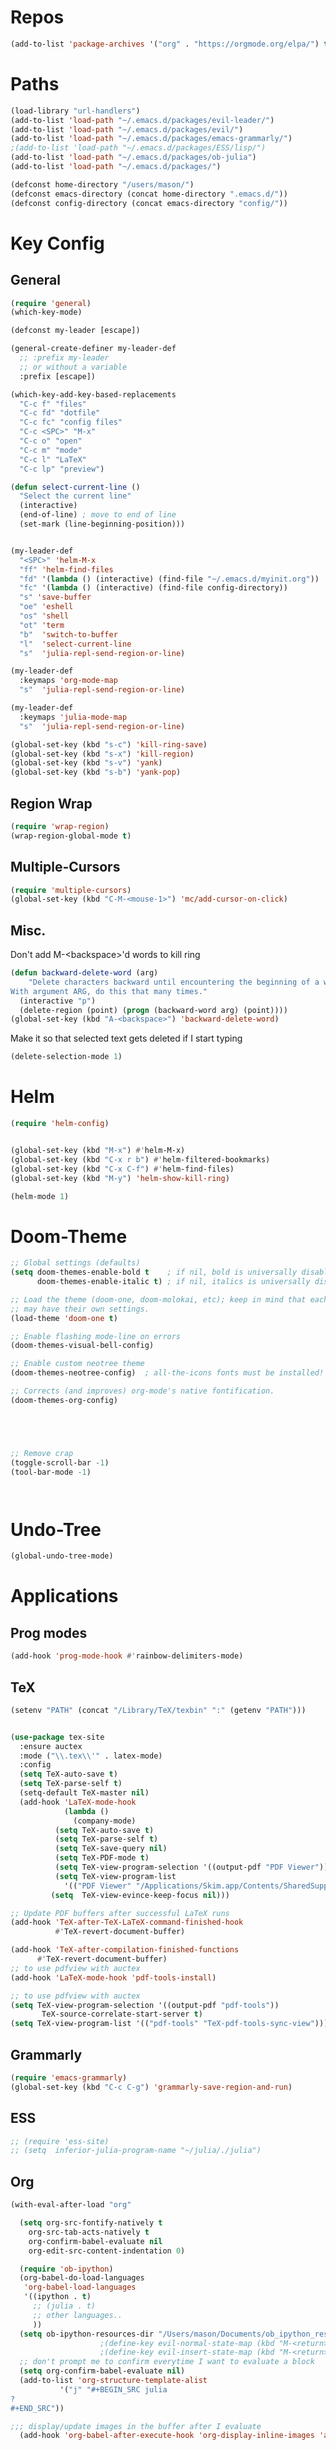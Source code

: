 #+STARTUP: overview
* Repos
#+BEGIN_SRC emacs-lisp
(add-to-list 'package-archives '("org" . "https://orgmode.org/elpa/") t)
#+END_SRC
* Paths
#+BEGIN_SRC emacs-lisp
(load-library "url-handlers")
(add-to-list 'load-path "~/.emacs.d/packages/evil-leader/")
(add-to-list 'load-path "~/.emacs.d/packages/evil/")
(add-to-list 'load-path "~/.emacs.d/packages/emacs-grammarly/")
;(add-to-list 'load-path "~/.emacs.d/packages/ESS/lisp/")
(add-to-list 'load-path "~/.emacs.d/packages/ob-julia")
(add-to-list 'load-path "~/.emacs.d/packages/")

(defconst home-directory "/users/mason/")
(defconst emacs-directory (concat home-directory ".emacs.d/"))
(defconst config-directory (concat emacs-directory "config/"))
#+END_SRC
* Key Config
** COMMENT Evil
#+BEGIN_SRC emacs-lisp
  (add-to-list 'load-path "~/.emacs.d/evil") ;
  (require 'evil)
  (evil-mode 1)
#+END_SRC

** COMMENT Evil-Leader
#+BEGIN_SRC emacs-lisp
(require 'evil-leader)
(global-evil-leader-mode)
(which-key-mode)


(evil-leader/set-leader "<SPC>")
(which-key-add-key-based-replacements
  "<SPC>f" "files"
  "<SPC>fd" "dotfile"
  "<SPC>fc" "config files"
  "<SPC><SPC>" "M-x"
  "<SPC>o" "open"
  "<SPC>m" "mode"
  "<SPC>l" "LaTeX"
  "<SPC>lp" "preview")

(evil-leader/set-key
  "<SPC>" 'helm-M-x
  "ff" 'helm-find-files
  "fd" '(lambda () (interactive) (find-file "~/.emacs.d/myinit.org"))
  "fc" '(lambda () (interactive) (find-file config-directory))
  "s" 'save-buffer
  "oe" 'eshell
  "os" 'shell
  "ot" 'term
  "b"  'switch-to-buffer)

(evil-leader/set-key-for-mode 'latex-mode
  "mc" 'TeX-command-master
  "mv" 'TeX-view
  "mpb" 'preview-buffer
  "mpr" 'preview-region
  "mps" 'preview-section
  "mpe" 'preview-environment
  "mpd" 'preview-document
  "me"  'LaTeX-environment)

(evil-leader/set-key-for-mode 'julia-mode
  "mc" 'julia-repl-send-region-or-line
  "md" 'julia-repl-doc)


(global-set-key (kbd "s-c") 'kill-ring-save)
(global-set-key (kbd "s-x") 'kill-region)
(global-set-key (kbd "s-v") 'yank)
(global-set-key (kbd "s-b") 'yank-pop)
#+END_SRC
** General
#+BEGIN_SRC emacs-lisp
(require 'general)
(which-key-mode)

(defconst my-leader [escape])

(general-create-definer my-leader-def
  ;; :prefix my-leader
  ;; or without a variable
  :prefix [escape])

(which-key-add-key-based-replacements
  "C-c f" "files"
  "C-c fd" "dotfile"
  "C-c fc" "config files"
  "C-c <SPC>" "M-x"
  "C-c o" "open"
  "C-c m" "mode"
  "C-c l" "LaTeX"
  "C-c lp" "preview")

(defun select-current-line ()
  "Select the current line"
  (interactive)
  (end-of-line) ; move to end of line
  (set-mark (line-beginning-position)))


(my-leader-def
  "<SPC>" 'helm-M-x
  "ff" 'helm-find-files
  "fd" '(lambda () (interactive) (find-file "~/.emacs.d/myinit.org"))
  "fc" '(lambda () (interactive) (find-file config-directory))
  "s" 'save-buffer
  "oe" 'eshell
  "os" 'shell
  "ot" 'term
  "b"  'switch-to-buffer
  "l"  'select-current-line
  "s"  'julia-repl-send-region-or-line)

(my-leader-def
  :keymaps 'org-mode-map
  "s"  'julia-repl-send-region-or-line)

(my-leader-def
  :keymaps 'julia-mode-map
  "s"  'julia-repl-send-region-or-line)

(global-set-key (kbd "s-c") 'kill-ring-save)
(global-set-key (kbd "s-x") 'kill-region)
(global-set-key (kbd "s-v") 'yank)
(global-set-key (kbd "s-b") 'yank-pop)

#+END_SRC

#+RESULTS:
: yank-pop

** Region Wrap
#+BEGIN_SRC emacs-lisp
(require 'wrap-region)
(wrap-region-global-mode t)
#+END_SRC
** Multiple-Cursors
#+BEGIN_SRC emacs-lisp
(require 'multiple-cursors)
(global-set-key (kbd "C-M-<mouse-1>") 'mc/add-cursor-on-click)
#+END_SRC
** Misc.
Don't add M-<backspace>'d words to kill ring
#+BEGIN_SRC emacs-lisp
(defun backward-delete-word (arg)
    "Delete characters backward until encountering the beginning of a word.
With argument ARG, do this that many times."
  (interactive "p")
  (delete-region (point) (progn (backward-word arg) (point))))
(global-set-key (kbd "A-<backspace>") 'backward-delete-word)
#+END_SRC

 Make it so that selected text gets deleted if I start typing
#+BEGIN_SRC emacs-lisp
(delete-selection-mode 1)
#+END_SRC

* Helm
#+BEGIN_SRC emacs-lisp
(require 'helm-config)


(global-set-key (kbd "M-x") #'helm-M-x)
(global-set-key (kbd "C-x r b") #'helm-filtered-bookmarks)
(global-set-key (kbd "C-x C-f") #'helm-find-files)
(global-set-key (kbd "M-y") 'helm-show-kill-ring)

(helm-mode 1)
#+END_SRC

* Doom-Theme
#+BEGIN_SRC emacs-lisp
;; Global settings (defaults)
(setq doom-themes-enable-bold t    ; if nil, bold is universally disabled
      doom-themes-enable-italic t) ; if nil, italics is universally disabled

;; Load the theme (doom-one, doom-molokai, etc); keep in mind that each theme
;; may have their own settings.
(load-theme 'doom-one t)

;; Enable flashing mode-line on errors
(doom-themes-visual-bell-config)

;; Enable custom neotree theme
(doom-themes-neotree-config)  ; all-the-icons fonts must be installed!

;; Corrects (and improves) org-mode's native fontification.
(doom-themes-org-config)





;; Remove crap
(toggle-scroll-bar -1) 
(tool-bar-mode -1)



#+END_SRC
* Undo-Tree
#+BEGIN_SRC emacs-lisp
(global-undo-tree-mode)
#+END_SRC

* Applications
** Prog modes
#+BEGIN_SRC emacs-lisp
(add-hook 'prog-mode-hook #'rainbow-delimiters-mode)
#+END_SRC
** TeX
#+BEGIN_SRC emacs-lisp
(setenv "PATH" (concat "/Library/TeX/texbin" ":" (getenv "PATH")))


(use-package tex-site
  :ensure auctex
  :mode ("\\.tex\\'" . latex-mode)
  :config
  (setq TeX-auto-save t)
  (setq TeX-parse-self t)
  (setq-default TeX-master nil)
  (add-hook 'LaTeX-mode-hook
            (lambda ()
              (company-mode)
	      (setq TeX-auto-save t)
	      (setq TeX-parse-self t)
	      (setq TeX-save-query nil)
	      (setq TeX-PDF-mode t)
	      (setq TeX-view-program-selection '((output-pdf "PDF Viewer")))
	      (setq TeX-view-program-list
		    '(("PDF Viewer" "/Applications/Skim.app/Contents/SharedSupport/displayline -b -g %n %o %b")))
	     (setq  TeX-view-evince-keep-focus nil)))

;; Update PDF buffers after successful LaTeX runs
(add-hook 'TeX-after-TeX-LaTeX-command-finished-hook
          #'TeX-revert-document-buffer)

(add-hook 'TeX-after-compilation-finished-functions
	  #'TeX-revert-document-buffer)
;; to use pdfview with auctex
(add-hook 'LaTeX-mode-hook 'pdf-tools-install)

;; to use pdfview with auctex
(setq TeX-view-program-selection '((output-pdf "pdf-tools"))
       TeX-source-correlate-start-server t)
(setq TeX-view-program-list '(("pdf-tools" "TeX-pdf-tools-sync-view"))))

#+END_SRC
** Grammarly
#+BEGIN_SRC emacs-lisp
(require 'emacs-grammarly)
(global-set-key (kbd "C-c C-g") 'grammarly-save-region-and-run)
#+END_SRC
** ESS
#+BEGIN_SRC emacs-lisp
;; (require 'ess-site)
;; (setq  inferior-julia-program-name "~/julia/./julia")
#+END_SRC
** Org 
#+BEGIN_SRC emacs-lisp
(with-eval-after-load "org"

  (setq org-src-fontify-natively t
	org-src-tab-acts-natively t
	org-confirm-babel-evaluate nil
	org-edit-src-content-indentation 0)

  (require 'ob-ipython)
  (org-babel-do-load-languages
   'org-babel-load-languages
   '((ipython . t)
     ;; (julia . t)
     ;; other languages..
     ))
  (setq ob-ipython-resources-dir "/Users/mason/Documents/ob_ipython_resources/")
					;(define-key evil-normal-state-map (kbd "M-<return>") 'org-babel-execute-src-block)
					;(define-key evil-insert-state-map (kbd "M-<return>") 'org-babel-execute-src-block)
  ;; don't prompt me to confirm everytime I want to evaluate a block
  (setq org-confirm-babel-evaluate nil)
  (add-to-list 'org-structure-template-alist
	       '("j" "#+BEGIN_SRC julia
? 
,#+END_SRC"))

;;; display/update images in the buffer after I evaluate
  (add-hook 'org-babel-after-execute-hook 'org-display-inline-images 'append)


  (exec-path-from-shell-initialize)
  (setenv "PATH" (concat "/Library/Frameworks/Python.framework/Versions/3.6/lib/python3.6/site-packages" ":" (getenv "PATH")))

  (setq python-shell-interpreter "/Library/Frameworks/Python.framework/Versions/3.6/bin/python3")

  (add-to-list 'safe-local-variable-values
             '(eval add-hook 'after-save-hook
                    (lambda () (org-babel-tangle))
                    nil t))

  (defun org-export-remove-prelim-headlines (tree backend info)
    "Remove headlines tagged \"prelim\" while retaining their
 contents before any export processing."
    (org-element-map tree org-element-all-elements
      (lambda (object)
	(when (and (equal 'headline (org-element-type object))
		   (member "prelim" (org-element-property :tags object)))
	  (mapc (lambda (el)
		  ;; recursively promote all nested headlines
		  (org-element-map el 'headline
		    (lambda (el)
		      (when (equal 'headline (org-element-type el))
			(org-element-put-property el
						  :level (1- (org-element-property :level el))))))
		  (org-element-insert-before el object))
		(cddr object))
	  (org-element-extract-element object)))
      info nil org-element-all-elements)
    tree)
  (add-hook 'org-export-filter-parse-tree-functions
	    'org-export-remove-prelim-headlines)
  (setq org-format-latex-options (plist-put org-format-latex-options :scale 0.75))
)

#+END_SRC
** Eshell
#+BEGIN_SRC emacs-lisp
;; (setq eshell-cmpl-cycle-completions nil)
;; (define-key eshell-mode-map (kbd "<tab>") 'completion-at-point) 
(add-hook 'eshell-mode-hook
          (lambda () 
            (define-key eshell-mode-map (kbd "<tab>")
              (lambda () (interactive) (pcomplete-std-complete)))))
#+END_SRC
** Julia
#+BEGIN_SRC emacs-lisp
(add-to-list 'load-path "/Users/mason/julia-repl")
(require 'julia-repl)
(add-hook 'julia-mode-hook 'julia-repl-mode)
;;(add-hook 'julia-mode-hook 'texfrag-mode)
(julia-repl-set-executable "/users/mason/julia/./julia")
(setenv "JULIA_NUM_THREADS" "4")

;(require 'iterm)
;;(add-hook 'julia-mode-hook 'iterm)
#+END_SRC

** Common Lisp
#+BEGIN_SRC emacs-lisp
(setq inferior-lisp-program "/usr/local/bin/sbcl")
(slime-setup '(slime-fancy))

#+END_SRC
** EIN
#+BEGIN_SRC emacs-lisp
;; (require 'ein)
;; (require 'ein-loaddefs)
;; (require 'ein-notebook)
;; (require 'ein-subpackages)
#+END_SRC
* Misc
#+BEGIN_SRC emacs-lisp
(electric-pair-mode t)
#+END_SRC



